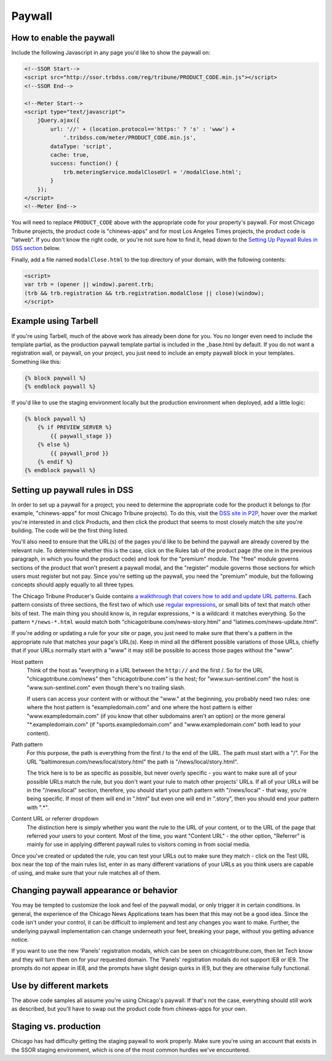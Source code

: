 Paywall
=======

How to enable the paywall
-------------------------

Include the following Javascript in any page you'd like to show the paywall on:

.. code-block:: html

    <!--SSOR Start-->
    <script src="http://ssor.trbdss.com/reg/tribune/PRODUCT_CODE.min.js"></script>
    <!--SSOR End-->

    <!--Meter Start--> 
    <script type="text/javascript">
        jQuery.ajax({
            url: '//' + (location.protocol=='https:' ? 's' : 'www') +
                '.tribdss.com/meter/PRODUCT_CODE.min.js',
            dataType: 'script',
            cache: true,
            success: function() {
                trb.meteringService.modalCloseUrl = '/modalClose.html';
            }
        });
    </script>
    <!--Meter End-->

You will need to replace ``PRODUCT_CODE`` above with the appropriate code for your property's
paywall. For most Chicago Tribune projects, the product code is "chinews-apps" and for most Los Angeles
Times projects, the product code is "latweb". If you don't know the right code, or you're not sure
how to find it, head down to the `Setting Up Paywall Rules in DSS section
<#setting-up-paywall-rules-in-dss>`_ below.

Finally, add a file named ``modalClose.html`` to the top directory of your domain, with the following contents:

.. code-block:: html

    <script>
    var trb = (opener || window).parent.trb;
    (trb && trb.registration && trb.registration.modalClose || close)(window);
    </script>

Example using Tarbell
---------------------

If you're using Tarbell, much of the above work has already been done for you. You no longer even need to include the template partial, as the production paywall template partial is included in the _base.html by default. If you do not want a registration wall, or paywall, on your project, you just need to include an empty paywall block in your templates. Something like this:

.. code-block:: django

    {% block paywall %}
    {% endblock paywall %}

If you'd like to use the staging environment locally but the production environment when deployed, add
a little logic:

.. code-block:: django

    {% block paywall %}
        {% if PREVIEW_SERVER %}
            {{ paywall_stage }}
        {% else %}
            {{ paywall_prod }}
        {% endif %}
    {% endblock paywall %}

Setting up paywall rules in DSS
-------------------------------

In order to set up a paywall for a project, you need to determine the appropriate code for the
product it belongs to (for example, "chinews-apps" for most Chicago Tribune projects). To do this, visit
the `DSS site in P2P <http://dss.p2p.tribuneinteractive.com/>`_, hover over the market you're
interested in and click Products, and then click the product that seems to most closely match the
site you're building. The code will be the first thing listed.

You'll also need to ensure that the URL(s) of the pages you'd like to be behind the paywall are
already covered by the relevant rule. To determine whether this is the case, click on the Rules tab
of the product page (the one in the previous paragraph, in which you found the product code) and
look for the "premium" module. The "free" module governs sections of the product that won't present
a paywall modal, and the "register" module governs those sections for which users must register but
not pay. Since you're setting up the paywall, you need the "premium" module, but the following
concepts should apply equally to all three types.

The Chicago Tribune Producer's Guide contains `a walkthrough that covers how to add and update URL
patterns <http://chicagotribuneguide.wordpress.com/2012/02/24/paywall-setup/>`_. Each pattern
consists of three sections, the first two of which use `regular expressions
<http://www.regular-expressions.info/quickstart.html>`_, or small bits of text that match other bits
of text. The main thing you should know is, in regular expressions, ``*`` is a wildcard: it matches
everything. So the pattern ``*/news-*.html`` would match both "chicagotribune.com/news-story.html"
and "latimes.com/news-update.html".

If you're adding or updating a rule for your site or page, you just need to make sure that there's
a pattern in the appropriate rule that matches your page's URL(s). Keep in mind all the different
possible variations of those URLs, chiefly that if your URLs normally start with a "www" it may
still be possible to access those pages without the "www".

Host pattern
    Think of the host as "everything in a URL between the ``http://`` and the first /. So for the
    URL "chicagotribune.com/news" then "chicagotribune.com" is the host; for "www.sun-sentinel.com"
    the host is "www.sun-sentinel.com" even though there's no trailing slash.
    
    If users can access your content with or without the "www." at the beginning, you probably need
    two rules: one where the host pattern is "exampledomain.com" and one where the host pattern is
    either "www.exampledomain.com" (if you know that other subdomains aren't an option) or the more
    general "\*.exampledomain.com" (if "sports.exampledomain.com" and "www.exampledomain.com" both
    lead to your content).

Path pattern
    For this purpose, the path is everything from the first / to the end of the URL. The path must
    start with a "/". For the URL "baltimoresun.com/news/local/story.html" the path is
    "/news/local/story.html".
    
    The trick here is to be as specific as possible, but never overly specific - you want to make
    sure all of your possible URLs match the rule, but you don't want your rule to match other
    projects' URLs. If all of your URLs will be in the "/news/local" section, therefore, you should
    start your path pattern with "/news/local" - that way, you're being specific. If most of them
    will end in ".html" but even one will end in ".story", then you should end your pattern with
    ".\*".

Content URL or referrer dropdown
    The distinction here is simply whether you want the rule to the URL of your content, or to the
    URL of the page that referred your users to your content. Most of the time, you want "Content URL" - the 
    other option, "Referrer" is mainly for use in applying different paywall rules to visitors coming in 
    from social media.

Once you've created or updated the rule, you can test your URLs out to make sure they match - click
on the Test URL box near the top of the main rules list, enter in as many different variations of
your URLs as you think users are capable of using, and make sure that your rule matches all of them.


Changing paywall appearance or behavior
---------------------------------------

You may be tempted to customize the look and feel of the paywall modal, or only trigger it in 
certain conditions. In general, the experience of the Chicago News Applications team has been that this may 
not be a good idea. Since the code isn't under your control, it can be difficult to implement and 
test any changes you want to make. Further, the underlying paywall implementation can change 
underneath your feet, breaking your page, without you getting advance notice.

If you want to use the new 'Panels' registration modals, which can be seen on chicagotribune.com, then let
Tech know and they will turn them on for your requested domain. The 'Panels' registration modals do not support
IE8 or IE9. The prompts do not appear in IE8, and the prompts have slight design quirks in IE9, but they are otherwise
fully functional.

Use by different markets
------------------------

The above code samples all assume you're using Chicago's paywall. If that's not the case, 
everything should still work as described, but you'll have to swap out the product code from 
chinews-apps for your own.

Staging vs. production
----------------------

Chicago has had difficulty getting the staging paywall to work properly. Make sure you're using an
account that exists in the SSOR staging environment, which is one of the most common hurdles we've
encountered.
